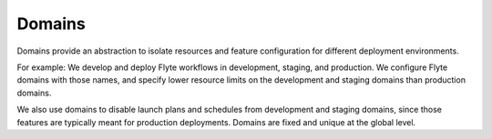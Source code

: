.. _divedeep-domains:

Domains
=======

.. tags:: Basic, Glossary

Domains provide an abstraction to isolate resources and feature configuration for different
deployment environments. 

For example: We develop and deploy Flyte workflows in development, staging, and production. We configure Flyte domains with those names, and specify lower resource limits on the development and staging domains than production domains. 

We also use domains to disable launch plans and schedules from development and staging domains, since those features are typically meant for production deployments. Domains are fixed and unique at the global level.
